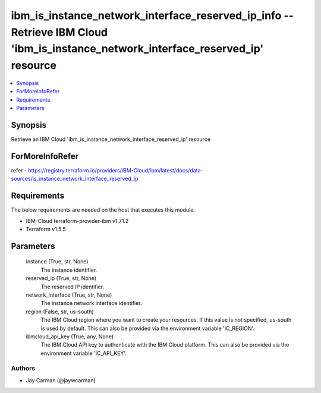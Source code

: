 
ibm_is_instance_network_interface_reserved_ip_info -- Retrieve IBM Cloud 'ibm_is_instance_network_interface_reserved_ip' resource
=================================================================================================================================

.. contents::
   :local:
   :depth: 1


Synopsis
--------

Retrieve an IBM Cloud 'ibm_is_instance_network_interface_reserved_ip' resource


ForMoreInfoRefer
----------------
refer - https://registry.terraform.io/providers/IBM-Cloud/ibm/latest/docs/data-sources/is_instance_network_interface_reserved_ip

Requirements
------------
The below requirements are needed on the host that executes this module.

- IBM-Cloud terraform-provider-ibm v1.71.2
- Terraform v1.5.5



Parameters
----------

  instance (True, str, None)
    The instance identifier.


  reserved_ip (True, str, None)
    The reserved IP identifier.


  network_interface (True, str, None)
    The instance network interface identifier.


  region (False, str, us-south)
    The IBM Cloud region where you want to create your resources. If this value is not specified, us-south is used by default. This can also be provided via the environment variable 'IC_REGION'.


  ibmcloud_api_key (True, any, None)
    The IBM Cloud API key to authenticate with the IBM Cloud platform. This can also be provided via the environment variable 'IC_API_KEY'.













Authors
~~~~~~~

- Jay Carman (@jaywcarman)

